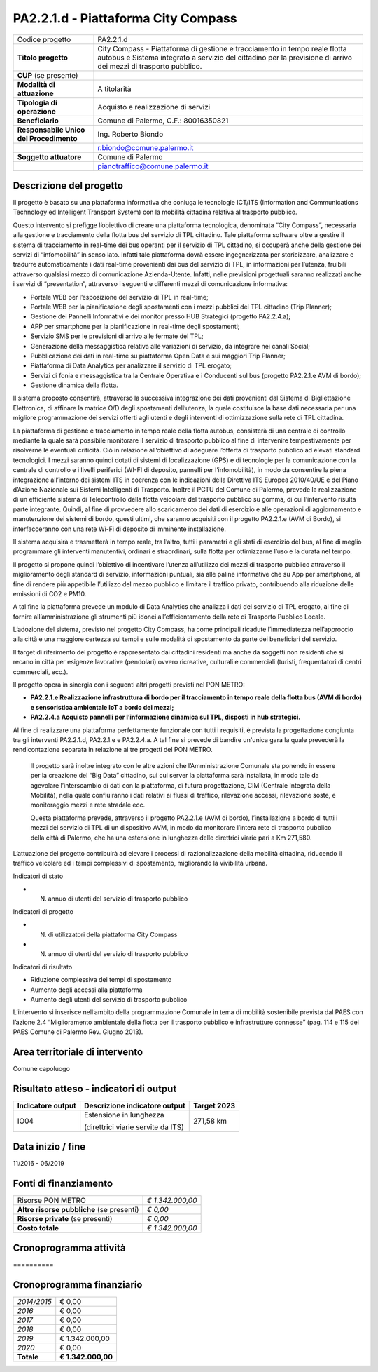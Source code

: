 
.. _h632f67723866f59102b965656a353f:

PA2.2.1.d - Piattaforma City Compass
####################################


+--------------------------+---------------------------------------------------------------------------------------------------------------------------------------------------------------------------------------------+
|Codice progetto           |PA2.2.1.d                                                                                                                                                                                    |
+--------------------------+---------------------------------------------------------------------------------------------------------------------------------------------------------------------------------------------+
|\ |STYLE0|\               |City Compass - Piattaforma di gestione e tracciamento in tempo reale flotta autobus e Sistema integrato a servizio del cittadino per la previsione di arrivo dei mezzi di trasporto pubblico.|
+--------------------------+---------------------------------------------------------------------------------------------------------------------------------------------------------------------------------------------+
|\ |STYLE1|\  (se presente)|                                                                                                                                                                                             |
+--------------------------+---------------------------------------------------------------------------------------------------------------------------------------------------------------------------------------------+
|\ |STYLE2|\               |A titolarità                                                                                                                                                                                 |
+--------------------------+---------------------------------------------------------------------------------------------------------------------------------------------------------------------------------------------+
|\ |STYLE3|\               |Acquisto e realizzazione di servizi                                                                                                                                                          |
+--------------------------+---------------------------------------------------------------------------------------------------------------------------------------------------------------------------------------------+
|\ |STYLE4|\               |Comune di Palermo, C.F.: 80016350821                                                                                                                                                         |
+--------------------------+---------------------------------------------------------------------------------------------------------------------------------------------------------------------------------------------+
|\ |STYLE5|\               |Ing. Roberto Biondo                                                                                                                                                                          |
+--------------------------+---------------------------------------------------------------------------------------------------------------------------------------------------------------------------------------------+
|                          |r.biondo@comune.palermo.it                                                                                                                                                                   |
+--------------------------+---------------------------------------------------------------------------------------------------------------------------------------------------------------------------------------------+
|\ |STYLE6|\               |Comune di Palermo                                                                                                                                                                            |
+--------------------------+---------------------------------------------------------------------------------------------------------------------------------------------------------------------------------------------+
|                          |pianotraffico@comune.palermo.it                                                                                                                                                              |
+--------------------------+---------------------------------------------------------------------------------------------------------------------------------------------------------------------------------------------+

.. _h122e634036157b7d235c25455a5918:

Descrizione del progetto
========================

Il progetto è basato su una piattaforma informativa che coniuga le tecnologie ICT/ITS (Information and Communications Technology ed Intelligent Transport System) con la mobilità cittadina relativa al trasporto pubblico.

Questo intervento si prefigge l’obiettivo di creare una piattaforma tecnologica, denominata “City Compass”, necessaria alla gestione e tracciamento della flotta bus del servizio di TPL cittadino. Tale piattaforma software oltre a gestire il sistema di tracciamento in real-time dei bus operanti per il servizio di TPL cittadino, si occuperà anche della gestione dei servizi di “infomobilità” in senso lato. Infatti tale piattaforma dovrà essere ingegnerizzata per storicizzare, analizzare e tradurre automaticamente i dati real-time provenienti dai bus del servizio di TPL, in informazioni per l’utenza, fruibili attraverso qualsiasi mezzo di comunicazione Azienda-Utente. Infatti, nelle previsioni progettuali saranno realizzati anche i servizi di “presentation”, attraverso i seguenti e differenti mezzi di comunicazione informativa:

* Portale WEB per l’esposizione del servizio di TPL in real-time;

* Portale WEB per la pianificazione degli spostamenti con i mezzi pubblici del TPL cittadino (Trip Planner);

* Gestione dei Pannelli Informativi e dei monitor presso HUB Strategici (progetto PA2.2.4.a);

* APP per smartphone per la pianificazione in real-time degli spostamenti;

* Servizio SMS per le previsioni di arrivo alle fermate del TPL;

* Generazione della messaggistica relativa alle variazioni di servizio, da integrare nei canali Social;

* Pubblicazione dei dati in real-time su piattaforma Open Data e sui maggiori Trip Planner;

* Piattaforma di Data Analytics per analizzare il servizio di TPL erogato;

* Servizi di fonia e messaggistica tra la Centrale Operativa e i Conducenti sul bus (progetto PA2.2.1.e AVM di bordo);

* Gestione dinamica della flotta.

Il sistema proposto consentirà, attraverso la successiva integrazione dei dati provenienti dal Sistema di Bigliettazione Elettronica, di affinare la matrice O/D degli spostamenti dell’utenza, la quale costituisce la base dati necessaria per una migliore programmazione dei servizi offerti agli utenti e degli interventi di ottimizzazione sulla rete di TPL cittadina.

La piattaforma di gestione e tracciamento in tempo reale della flotta autobus, consisterà di una centrale di controllo mediante la quale sarà possibile monitorare il servizio di trasporto pubblico al fine di intervenire tempestivamente per risolverne le eventuali criticità. Ciò in relazione all’obiettivo di adeguare l’offerta di trasporto pubblico ad elevati standard tecnologici. I mezzi saranno quindi dotati di sistemi di localizzazione (GPS) e di tecnologie per la comunicazione con la centrale di controllo e i livelli periferici (WI-FI di deposito, pannelli per l’infomobilità), in modo da consentire la piena integrazione all’interno dei sistemi ITS in coerenza con le indicazioni della Direttiva ITS Europea 2010/40/UE e del Piano d’Azione Nazionale sui Sistemi Intelligenti di Trasporto. Inoltre il PGTU del Comune di Palermo, prevede la realizzazione di un efficiente sistema di Telecontrollo della flotta veicolare del trasporto pubblico su gomma, di cui l’intervento risulta parte integrante. Quindi, al fine di provvedere allo scaricamento dei dati di esercizio e alle operazioni di aggiornamento e manutenzione dei sistemi di bordo, questi ultimi, che saranno acquisiti con il progetto PA2.2.1.e (AVM di Bordo), si interfacceranno con una rete Wi-Fi di deposito di imminente installazione.

Il sistema acquisirà e trasmetterà in tempo reale, tra l’altro, tutti i parametri e gli stati di esercizio del bus, al fine di meglio programmare gli interventi manutentivi, ordinari e straordinari, sulla flotta per ottimizzarne l’uso e la durata nel tempo.

Il progetto si propone quindi l’obiettivo di incentivare l’utenza all’utilizzo dei mezzi di trasporto pubblico attraverso il miglioramento degli standard di servizio, informazioni puntuali, sia alle paline informative che su App per smartphone, al fine di rendere più appetibile l’utilizzo del mezzo pubblico e limitare il traffico privato, contribuendo alla riduzione delle emissioni di CO2 e PM10.

A tal fine la piattaforma prevede un modulo di Data Analytics che analizza i dati del servizio di TPL erogato, al fine di fornire all’amministrazione gli strumenti più idonei all’efficientamento della rete di Trasporto Pubblico Locale.

L’adozione del sistema, previsto nel progetto City Compass, ha come principali ricadute l’immediatezza nell’approccio alla città e una maggiore certezza sui tempi e sulle modalità di spostamento da parte dei beneficiari del servizio.

Il target di riferimento del progetto è rappresentato dai cittadini residenti ma anche da soggetti non residenti che si recano in città per esigenze lavorative (pendolari) ovvero ricreative, culturali e commerciali (turisti, frequentatori di centri commerciali, ecc.).

Il progetto opera in sinergia con i seguenti altri progetti previsti nel PON METRO:

* \ |STYLE7|\ 

* \ |STYLE8|\ 

Al fine di realizzare una piattaforma perfettamente funzionale con tutti i requisiti, è prevista la progettazione congiunta tra gli interventi PA2.2.1.d, PA2.2.1.e e PA2.2.4.a. A tal fine si prevede di bandire un'unica gara la quale prevederà la rendicontazione separata in relazione ai tre progetti del PON METRO.

    Il progetto sarà inoltre integrato con le altre azioni che l’Amministrazione Comunale sta ponendo in essere per la creazione del “Big Data” cittadino, sui cui server la piattaforma sarà installata, in modo tale da agevolare l’interscambio di dati con la piattaforma, di futura progettazione, CIM (Centrale Integrata della Mobilità), nella quale confluiranno i dati relativi ai flussi di traffico, rilevazione accessi, rilevazione soste, e monitoraggio mezzi e rete stradale ecc.

    Questa piattaforma prevede, attraverso il progetto PA2.2.1.e (AVM di bordo), l’installazione a bordo di tutti i mezzi del servizio di TPL di un dispositivo AVM, in modo da monitorare l’intera rete di trasporto pubblico della città di Palermo, che ha una estensione in lunghezza delle direttrici viarie pari a Km 271,580.

L’attuazione del progetto contribuirà ad elevare i processi di razionalizzazione della mobilità cittadina, riducendo il traffico veicolare ed i tempi complessivi di spostamento, migliorando la vivibilità urbana.

Indicatori di stato

* N. annuo di utenti del servizio di trasporto pubblico

Indicatori di progetto

* N. di utilizzatori della piattaforma City Compass

* N. annuo di utenti del servizio di trasporto pubblico

Indicatori di risultato

* Riduzione complessiva dei tempi di spostamento

* Aumento degli accessi alla piattaforma

* Aumento degli utenti del servizio di trasporto pubblico

L’intervento si inserisce nell’ambito della programmazione Comunale in tema di mobilità sostenibile prevista dal PAES con l’azione 2.4 “Miglioramento ambientale della flotta per il trasporto pubblico e infrastrutture connesse” (pag. 114 e 115 del PAES Comune di Palermo Rev. Giugno 2013).

.. _h40575ce71476d3a3d4a6627c37193d:

Area territoriale di intervento
===============================

Comune capoluogo

.. _h7f345d487479715ef116e2e4834485b:

Risultato atteso - indicatori di output
=======================================


+-----------------+----------------------------------+-----------+
|Indicatore output|Descrizione indicatore output     |Target 2023|
+=================+==================================+===========+
|IO04             |Estensione in lunghezza           |271,58 km  |
|                 |                                  |           |
|                 |(direttrici viarie servite da ITS)|           |
+-----------------+----------------------------------+-----------+

.. _h271f768271872255d2f7d182d767d38:

Data inizio / fine 
===================

11/2016 - 06/2019

.. _h4268225104312295833593b4d173410:

Fonti di finanziamento
======================


+---------------------------+-------------+
|Risorse PON METRO          |\ |STYLE9|\  |
+---------------------------+-------------+
|\ |STYLE10|\  (se presenti)|\ |STYLE11|\ |
+---------------------------+-------------+
|\ |STYLE12|\  (se presenti)|\ |STYLE13|\ |
+---------------------------+-------------+
|\ |STYLE14|\               |\ |STYLE15|\ |
+---------------------------+-------------+

.. _h2c1d74277104e41780968148427e:




.. _h2c1d74277104e41780968148427e:




.. _h131c113c45802457634c7e701a6b5f59:

Cronoprogramma attività
=======================

.. _h761ab401543201137a78553757464:

\ |IMG1|\ ==========

.. _h2c1d74277104e41780968148427e:




.. _h2626a662a6b113685261702b40722c:

Cronoprogramma finanziario
==========================


+-------------+--------------+
|\ |STYLE16|\ |€ 0,00        |
+-------------+--------------+
|\ |STYLE17|\ |€ 0,00        |
+-------------+--------------+
|\ |STYLE18|\ |€ 0,00        |
+-------------+--------------+
|\ |STYLE19|\ |€ 0,00        |
+-------------+--------------+
|\ |STYLE20|\ |€ 1.342.000,00|
+-------------+--------------+
|\ |STYLE21|\ |€ 0,00        |
+-------------+--------------+
|\ |STYLE22|\ |\ |STYLE23|\  |
+-------------+--------------+


.. bottom of content


.. |STYLE0| replace:: **Titolo progetto**

.. |STYLE1| replace:: **CUP**

.. |STYLE2| replace:: **Modalità di attuazione**

.. |STYLE3| replace:: **Tipologia di operazione**

.. |STYLE4| replace:: **Beneficiario**

.. |STYLE5| replace:: **Responsabile Unico del Procedimento**

.. |STYLE6| replace:: **Soggetto attuatore**

.. |STYLE7| replace:: **PA2.2.1.e Realizzazione infrastruttura di bordo per il tracciamento in tempo reale della flotta bus (AVM di bordo) e sensoristica ambientale IoT a bordo dei mezzi;**

.. |STYLE8| replace:: **PA2.2.4.a Acquisto pannelli per l’informazione dinamica sul TPL, disposti in hub strategici.**

.. |STYLE9| replace:: *€ 1.342.000,00*

.. |STYLE10| replace:: **Altre risorse pubbliche**

.. |STYLE11| replace:: *€ 0,00*

.. |STYLE12| replace:: **Risorse private**

.. |STYLE13| replace:: *€ 0,00*

.. |STYLE14| replace:: **Costo totale**

.. |STYLE15| replace:: *€ 1.342.000,00*

.. |STYLE16| replace:: *2014/2015*

.. |STYLE17| replace:: *2016*

.. |STYLE18| replace:: *2017*

.. |STYLE19| replace:: *2018*

.. |STYLE20| replace:: *2019*

.. |STYLE21| replace:: *2020*

.. |STYLE22| replace:: **Totale**

.. |STYLE23| replace:: **€ 1.342.000,00**

.. |IMG1| image:: static/city-compass_1.png
   :height: 144 px
   :width: 537 px
